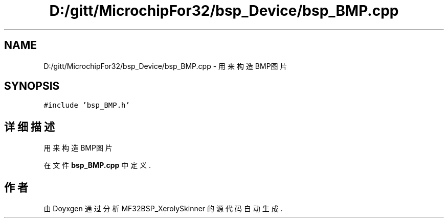 .TH "D:/gitt/MicrochipFor32/bsp_Device/bsp_BMP.cpp" 3 "2022年 十一月 24日 星期四" "Version 2.0.0" "MF32BSP_XerolySkinner" \" -*- nroff -*-
.ad l
.nh
.SH NAME
D:/gitt/MicrochipFor32/bsp_Device/bsp_BMP.cpp \- 用来构造BMP图片  

.SH SYNOPSIS
.br
.PP
\fC#include 'bsp_BMP\&.h'\fP
.br

.SH "详细描述"
.PP 
用来构造BMP图片 


.PP
在文件 \fBbsp_BMP\&.cpp\fP 中定义\&.
.SH "作者"
.PP 
由 Doyxgen 通过分析 MF32BSP_XerolySkinner 的 源代码自动生成\&.

